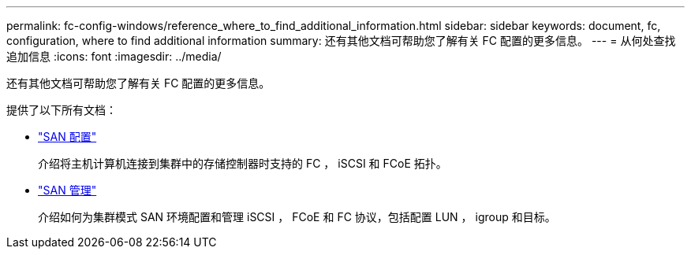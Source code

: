 ---
permalink: fc-config-windows/reference_where_to_find_additional_information.html 
sidebar: sidebar 
keywords: document, fc, configuration, where to find additional information 
summary: 还有其他文档可帮助您了解有关 FC 配置的更多信息。 
---
= 从何处查找追加信息
:icons: font
:imagesdir: ../media/


[role="lead"]
还有其他文档可帮助您了解有关 FC 配置的更多信息。

提供了以下所有文档：

* https://docs.netapp.com/us-en/ontap/san-config/index.html["SAN 配置"^]
+
介绍将主机计算机连接到集群中的存储控制器时支持的 FC ， iSCSI 和 FCoE 拓扑。

* https://docs.netapp.com/us-en/ontap/san-admin/index.html["SAN 管理"^]
+
介绍如何为集群模式 SAN 环境配置和管理 iSCSI ， FCoE 和 FC 协议，包括配置 LUN ， igroup 和目标。


